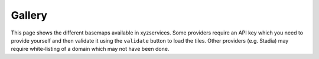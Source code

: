 Gallery
=======

This page shows the different basemaps available in xyzservices. Some providers require
an API key which you need to provide yourself and then validate it using the
``validate`` button to load the tiles. Other providers (e.g. Stadia) may require
white-listing of a domain which may not have been done.

.. raw:: html

   <script src="https://cdnjs.cloudflare.com/ajax/libs/font-awesome/5.12.0-2/js/all.min.js"></script>
   <link rel="stylesheet" href="https://unpkg.com/leaflet@1.7.1/dist/leaflet.css"
     integrity="sha512-xodZBNTC5n17Xt2atTPuE1HxjVMSvLVW9ocqUKLsCC5CXdbqCmblAshOMAS6/keqq/sMZMZ19scR4PsZChSR7A=="
     crossorigin=""/>
   <script src="https://unpkg.com/leaflet@1.7.1/dist/leaflet.js"
     integrity="sha512-XQoYMqMTK8LvdxXYG3nZ448hOEQiglfqkJs1NOQV44cWnUrBc8PkAOcXy20w0vlaXaVUearIOBhiXZ5V3ynxwA=="
     crossorigin=""></script>
   <div id="leaflet-gallery"></div>
   <script src="_static/generate_gallery.js"></script>
   <script>initLeafletGallery(document.getElementById('leaflet-gallery'))</script>

